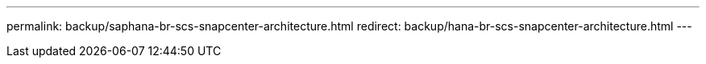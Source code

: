 ---
permalink: backup/saphana-br-scs-snapcenter-architecture.html
redirect: backup/hana-br-scs-snapcenter-architecture.html
---